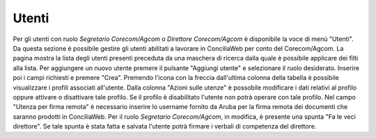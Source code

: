 Utenti
======

Per gli utenti con ruolo *Segretario Corecom/Agcom* o *Direttore Corecom/Agcom* è disponibile la voce di menù "Utenti".
Da questa sezione è possibile gestire gli utenti abilitati a lavorare in ConciliaWeb per conto del Corecom/Agcom.
La pagina mostra la lista degli utenti presenti preceduta da una maschera di ricerca dalla quale è possibile applicare dei filti alla lista.
Per aggiungere un nuovo utente premere il pulsante "Aggiungi utente" e selezionare il ruolo desiderato. Inserire poi i campi richiesti e premere "Crea".
Premendo l'icona con la freccia dall'ultima colonna della tabella è possibile visualizzare i profili associati all'utente. Dalla colonna "Azioni sulle utenze" è possobile modificare i dati relativi al profilo oppure attivare o disattivare tale profilo.
Se il profilo è disabilitato l'utente non potrà operare con tale profilo.
Nel campo "Utenza per firma remota" è necessario inserire lo username fornito da Aruba per la firma remota dei documenti che saranno prodotti in ConciliaWeb.
Per il ruolo *Segretario Corecom/Agcom*, in modifica, è presente una spunta "Fa le veci direttore". Se tale spunta è stata fatta e salvata l'utente potrà firmare i verbali di competenza del direttore.
